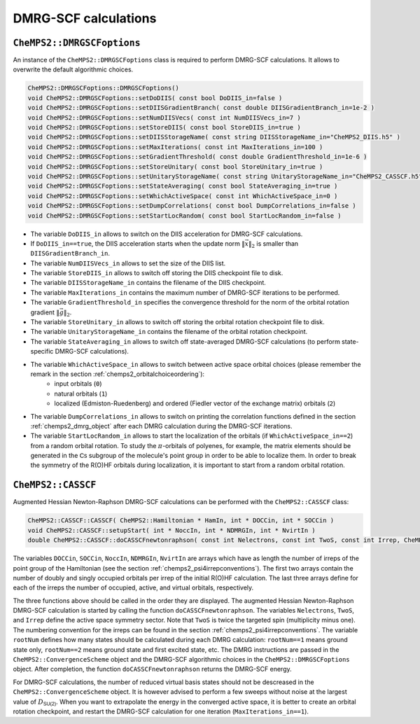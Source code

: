 DMRG-SCF calculations
=====================

``CheMPS2::DMRGSCFoptions``
---------------------------

An instance of the ``CheMPS2::DMRGSCFoptions`` class is required to perform DMRG-SCF calculations. It allows to overwrite the default algorithmic choices.

.. code-block:: c++

    CheMPS2::DMRGSCFoptions::DMRGSCFoptions()
    void CheMPS2::DMRGSCFoptions::setDoDIIS( const bool DoDIIS_in=false )
    void CheMPS2::DMRGSCFoptions::setDIISGradientBranch( const double DIISGradientBranch_in=1e-2 )
    void CheMPS2::DMRGSCFoptions::setNumDIISVecs( const int NumDIISVecs_in=7 )
    void CheMPS2::DMRGSCFoptions::setStoreDIIS( const bool StoreDIIS_in=true )
    void CheMPS2::DMRGSCFoptions::setDIISStorageName( const string DIISStorageName_in="CheMPS2_DIIS.h5" )
    void CheMPS2::DMRGSCFoptions::setMaxIterations( const int MaxIterations_in=100 )
    void CheMPS2::DMRGSCFoptions::setGradientThreshold( const double GradientThreshold_in=1e-6 )
    void CheMPS2::DMRGSCFoptions::setStoreUnitary( const bool StoreUnitary_in=true )
    void CheMPS2::DMRGSCFoptions::setUnitaryStorageName( const string UnitaryStorageName_in="CheMPS2_CASSCF.h5" )
    void CheMPS2::DMRGSCFoptions::setStateAveraging( const bool StateAveraging_in=true )
    void CheMPS2::DMRGSCFoptions::setWhichActiveSpace( const int WhichActiveSpace_in=0 )
    void CheMPS2::DMRGSCFoptions::setDumpCorrelations( const bool DumpCorrelations_in=false )
    void CheMPS2::DMRGSCFoptions::setStartLocRandom( const bool StartLocRandom_in=false )

* The variable ``DoDIIS_in`` allows to switch on the DIIS acceleration for DMRG-SCF calculations.
* If ``DoDIIS_in==true``, the DIIS acceleration starts when the update norm :math:`\|\vec{x}\|_2` is smaller than ``DIISGradientBranch_in``.
* The variable ``NumDIISVecs_in`` allows to set the size of the DIIS list.
* The variable ``StoreDIIS_in`` allows to switch off storing the DIIS checkpoint file to disk.
* The variable ``DIISStorageName_in`` contains the filename of the DIIS checkpoint.
* The variable ``MaxIterations_in`` contains the maximum number of DMRG-SCF iterations to be performed.
* The variable ``GradientThreshold_in`` specifies the convergence threshold for the norm of the orbital rotation gradient :math:`\|\vec{g}\|_2`.
* The variable ``StoreUnitary_in`` allows to switch off storing the orbital rotation checkpoint file to disk.
* The variable ``UnitaryStorageName_in`` contains the filename of the orbital rotation checkpoint.
* The variable ``StateAveraging_in`` allows to switch off state-averaged DMRG-SCF calculations (to perform state-specific DMRG-SCF calculations).
* The variable ``WhichActiveSpace_in`` allows to switch between active space orbital choices (please remember the remark in the section :ref:`chemps2_orbitalchoiceordering`): 
    * input orbitals (``0``)
    * natural orbitals (``1``)
    * localized (Edmiston-Ruedenberg) and ordered (Fiedler vector of the exchange matrix) orbitals (``2``)
* The variable ``DumpCorrelations_in`` allows to switch on printing the correlation functions defined in the section :ref:`chemps2_dmrg_object` after each DMRG calculation during the DMRG-SCF iterations.
* The variable ``StartLocRandom_in`` allows to start the localization of the orbitals (if ``WhichActiveSpace_in==2``) from a random orbital rotation. To study the :math:`\pi`-orbitals of polyenes, for example, the matrix elements should be generated in the :math:`\mathsf{Cs}` subgroup of the molecule's point group in order to be able to localize them. In order to break the symmetry of the R(O)HF orbitals during localization, it is important to start from a random orbital rotation.


``CheMPS2::CASSCF``
-------------------

Augmented Hessian Newton-Raphson DMRG-SCF calculations can be performed with the ``CheMPS2::CASSCF`` class:

.. code-block:: c++

    CheMPS2::CASSCF::CASSCF( CheMPS2::Hamiltonian * HamIn, int * DOCCin, int * SOCCin )
    void CheMPS2::CASSCF::setupStart( int * NoccIn, int * NDMRGIn, int * NvirtIn )
    double CheMPS2::CASSCF::doCASSCFnewtonraphson( const int Nelectrons, const int TwoS, const int Irrep, CheMPS2::ConvergenceScheme * OptScheme, const int rootNum, CheMPS2::DMRGSCFoptions * theDMRGSCFoptions )

The variables ``DOCCin``, ``SOCCin``, ``NoccIn``, ``NDMRGIn``, ``NvirtIn`` are arrays which have as length the number of irreps of the point group of the Hamiltonian (see the section :ref:`chemps2_psi4irrepconventions`). The first two arrays contain the number of doubly and singly occupied orbitals per irrep of the initial R(O)HF calculation. The last three arrays define for each of the irreps the number of occupied, active, and virtual orbitals, respectively.

The three functions above should be called in the order they are displayed. The augmented Hessian Newton-Raphson DMRG-SCF calculation is started by calling the function ``doCASSCFnewtonraphson``. The variables ``Nelectrons``, ``TwoS``, and ``Irrep`` define the active space symmetry sector. Note that ``TwoS`` is twice the targeted spin (multiplicity minus one). The numbering convention for the irreps can be found in the section :ref:`chemps2_psi4irrepconventions`. The variable ``rootNum`` defines how many states should be calculated during each DMRG calculation: ``rootNum==1`` means ground state only, ``rootNum==2`` means ground state and first excited state, etc. The DMRG instructions are passed in the ``CheMPS2::ConvergenceScheme`` object and the DMRG-SCF algorithmic choices in the ``CheMPS2::DMRGSCFoptions`` object. After completion, the function ``doCASSCFnewtonraphson`` returns the DMRG-SCF energy.

For DMRG-SCF calculations, the number of reduced virtual basis states should not be descreased in the ``CheMPS2::ConvergenceScheme`` object. It is however advised to perform a few sweeps without noise at the largest value of :math:`D_{\mathsf{SU(2)}}`. When you want to extrapolate the energy in the converged active space, it is better to create an orbital rotation checkpoint, and restart the DMRG-SCF calculation for one iteration (``MaxIterations_in==1``).
   

